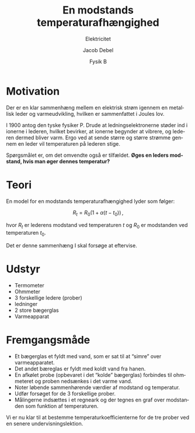 #+title: En modstands temperaturafhængighed
#+subtitle: Elektricitet
#+author: Jacob Debel
#+date: Fysik B
#+latex_class: article
#+latex_class_options: [a4paper, 12pt]
#+language: da
#+latex_header: \usepackage[danish]{babel}
#+latex_header: \usepackage{mathtools}
#+latex_header: \usepackage[margin=3.0cm]{geometry}
#+latex_header: \hypersetup{colorlinks, linkcolor=black, urlcolor=blue}
#+latex_header_extra: \setlength{\parindent}{0em}
#+latex_header_extra: \parskip 1.5ex
#+options: ^:{} tags:nil toc:nil todo:nil num:nil timestamp:nil

* Motivation
Der er en klar sammenhæng mellem en elektrisk strøm igennem en metallisk leder og varmeudvikling, hvilken er sammenfattet i Joules lov.

I 1900 antog den tyske fysiker P. Drude at ledningselektronerne støder ind i ionerne i lederen, hvilket bevirker, at ionerne begynder at vibrere, og lederen dermed bliver varm.
Ergo ved at sende større og større strømme gennem en leder vil temperaturen på lederen stige.

Spørgsmålet er, om det omvendte også er tilfældet. *Øges en leders modstand, hvis man øger dennes temperatur?*

* Teori
En model for en modstands temperaturafhængighed lyder som følger:

$$R_t = R_0 \left( 1 + \alpha \left( t - t_0 \right) \right)\,,$$

hvor $R_t$ er lederens modstand ved temperaturen $t$ og $R_0$ er modstanden ved temperaturen $t_0$.

Det er denne sammenhæng I skal forsøge at eftervise.


* Udstyr
- Termometer
- Ohmmeter
- 3 forskellige ledere (prober)
- ledninger
- 2 store bægerglas
- Varmeapparat 

* Fremgangsmåde
- Et bægerglas et fyldt med vand, som er sat til at “simre” over varmeapparatet.
- Det andet bæreglas er fyldt med koldt vand fra hanen.
- En afkølet probe (opbevaret i det “kolde” bægerglas) forbindes til ohmmeteret og proben nedsænkes i det varme vand.
- Noter løbende sammenhørende værdier af modstand og temperatur.
- Udfør forsøget for de 3 forskellige prober.
- Målingerne indsættes i et regneark og der tegnes en graf over modstanden som funktion af temperaturen.
 
Vi er nu klar til at bestemme temperaturkoefficienterne for de tre prober ved en senere undervisningslektion.

